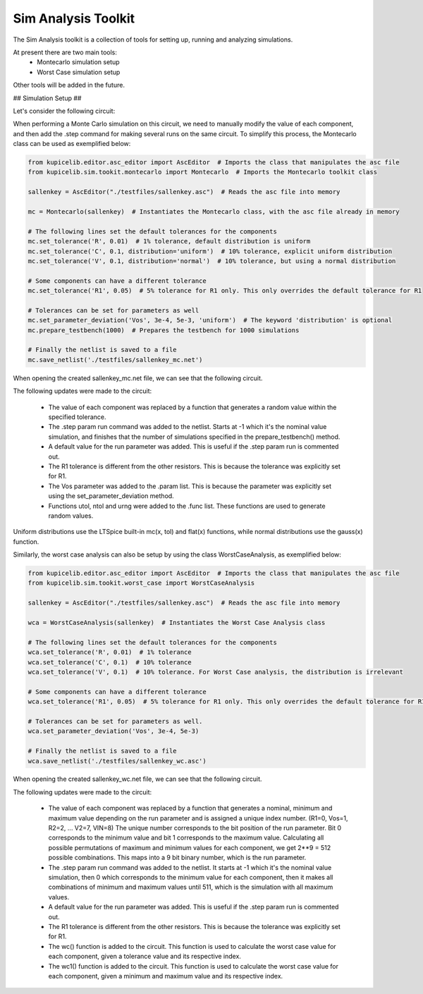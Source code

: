 Sim Analysis Toolkit
====================

The Sim Analysis toolkit is a collection of tools for setting up, running and analyzing simulations.

At present there are two main tools:
    * Montecarlo simulation setup
    * Worst Case simulation setup

Other tools will be added in the future.

## Simulation Setup ##

Let's consider the following circuit:

.. image:: sallenkey.png
    :alt: Sallen-Key Amplifier
    :align: center
    :width: 710px

When performing a Monte Carlo simulation on this circuit, we need to manually modify the value of each component,
and then add the .step command for making several runs on the same circuit.
To simplify this process, the Montecarlo class can be used as exemplified below:

.. code-block:: python

    from kupicelib.editor.asc_editor import AscEditor  # Imports the class that manipulates the asc file
    from kupicelib.sim.tookit.montecarlo import Montecarlo  # Imports the Montecarlo toolkit class

    sallenkey = AscEditor("./testfiles/sallenkey.asc")  # Reads the asc file into memory

    mc = Montecarlo(sallenkey)  # Instantiates the Montecarlo class, with the asc file already in memory

    # The following lines set the default tolerances for the components
    mc.set_tolerance('R', 0.01)  # 1% tolerance, default distribution is uniform
    mc.set_tolerance('C', 0.1, distribution='uniform')  # 10% tolerance, explicit uniform distribution
    mc.set_tolerance('V', 0.1, distribution='normal')  # 10% tolerance, but using a normal distribution

    # Some components can have a different tolerance
    mc.set_tolerance('R1', 0.05)  # 5% tolerance for R1 only. This only overrides the default tolerance for R1

    # Tolerances can be set for parameters as well
    mc.set_parameter_deviation('Vos', 3e-4, 5e-3, 'uniform')  # The keyword 'distribution' is optional
    mc.prepare_testbench(1000)  # Prepares the testbench for 1000 simulations

    # Finally the netlist is saved to a file
    mc.save_netlist('./testfiles/sallenkey_mc.net')

When opening the created sallenkey_mc.net file, we can see that the following circuit.

.. image:: sallenkey_mc.png
    :alt: Sallen-Key Amplifier with Montecarlo
    :align: center
    :width: 710px

The following updates were made to the circuit:

    * The value of each component was replaced by a function that generates a random value within the specified tolerance.

    * The .step param run command was added to the netlist. Starts at -1 which it's the nominal value simulation, and
      finishes that the number of simulations specified in the prepare_testbench() method.

    * A default value for the run parameter was added. This is useful if the .step param run is commented out.

    * The R1 tolerance is different from the other resistors. This is because the tolerance was explicitly set for R1.

    * The Vos parameter was added to the .param list. This is because the parameter was explicitly set using the
      set_parameter_deviation method.

    * Functions utol, ntol and urng were added to the .func list. These functions are used to generate random values.


Uniform distributions use the LTSpice built-in mc(x, tol) and flat(x) functions, while normal distributions use the
gauss(x) function.

Similarly, the worst case analysis can also be setup by using the class WorstCaseAnalysis, as exemplified below:

.. code-block:: python

    from kupicelib.editor.asc_editor import AscEditor  # Imports the class that manipulates the asc file
    from kupicelib.sim.tookit.worst_case import WorstCaseAnalysis

    sallenkey = AscEditor("./testfiles/sallenkey.asc")  # Reads the asc file into memory

    wca = WorstCaseAnalysis(sallenkey)  # Instantiates the Worst Case Analysis class

    # The following lines set the default tolerances for the components
    wca.set_tolerance('R', 0.01)  # 1% tolerance
    wca.set_tolerance('C', 0.1)  # 10% tolerance
    wca.set_tolerance('V', 0.1)  # 10% tolerance. For Worst Case analysis, the distribution is irrelevant

    # Some components can have a different tolerance
    wca.set_tolerance('R1', 0.05)  # 5% tolerance for R1 only. This only overrides the default tolerance for R1

    # Tolerances can be set for parameters as well.
    wca.set_parameter_deviation('Vos', 3e-4, 5e-3)

    # Finally the netlist is saved to a file
    wca.save_netlist('./testfiles/sallenkey_wc.asc')

When opening the created sallenkey_wc.net file, we can see that the following circuit.

.. image:: sallenkey_wc.png
    :alt: Sallen-Key Amplifier with Worst Case Analysis
    :align: center
    :width: 710px


The following updates were made to the circuit:

  * The value of each component was replaced by a function that generates a nominal, minimum and maximum value depending
    on the run parameter and is assigned a unique index number. (R1=0, Vos=1, R2=2, ... V2=7, VIN=8)
    The unique number corresponds to the bit position of the run parameter. Bit 0 corresponds to the minimum value and
    bit 1 corresponds to the maximum value. Calculating all possible permutations of maximum and minimum values for each
    component, we get 2**9 = 512 possible combinations. This maps into a 9 bit binary number, which is the run parameter.

  * The .step param run command was added to the netlist. It starts at -1 which it's the nominal value simulation, then 0
    which corresponds to the minimum value for each component, then it makes all combinations of minimum and maximum values
    until 511, which is the simulation with all maximum values.

  * A default value for the run parameter was added. This is useful if the .step param run is commented out.

  * The R1 tolerance is different from the other resistors. This is because the tolerance was explicitly set for R1.

  * The wc() function is added to the circuit. This function is used to calculate the worst case value for each component,
    given a tolerance value and its respective index.

  * The wc1() function is added to the circuit. This function is used to calculate the worst case value for each component,
    given a minimum and maximum value and its respective index.
